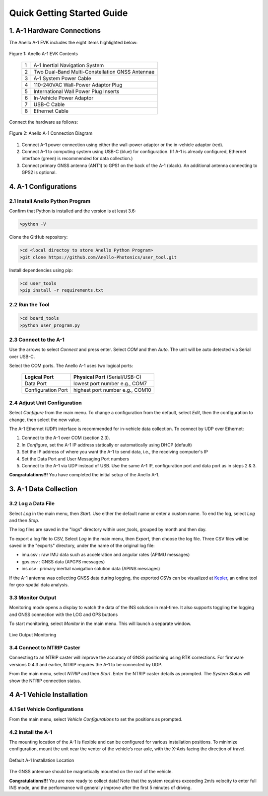 Quick Getting Started Guide
==================================

1. A-1 Hardware Connections
---------------------------------
The Anello A-1 EVK includes the eight items highlighted below:

.. figure:: media/evk_contents.png
   :align: center
   
   Figure 1: Anello A-1 EVK Contents

    +---+------------------------------------------------+
    | 1 | A-1 Inertial Navigation System                 +
    +---+------------------------------------------------+
    | 2 | Two Dual-Band Multi-Constellation GNSS Antennae|
    +---+------------------------------------------------+
    | 3 | A-1 System Power Cable                         |
    +---+------------------------------------------------+
    | 4 | 110-240VAC Wall-Power Adaptor Plug             |
    +---+------------------------------------------------+
    | 5 | International Wall Power Plug Inserts          |
    +---+------------------------------------------------+
    | 6 | In-Vehicle Power Adaptor                       |
    +---+------------------------------------------------+
    | 7 | USB-C Cable                                    |
    +---+------------------------------------------------+
    | 8 | Ethernet Cable                                 |
    +---+------------------------------------------------+

Connect the hardware as follows: 

.. figure:: media/evk_wiring_2.png
   :scale: 50 %
   :align: center

   Figure 2: Anello A-1 Connection Diagram

1. Connect A-1 power connection using either the wall-power adaptor or the in-vehicle adaptor (red).  
2. Connect A-1 to computing system using USB-C (blue) for configuration. (If A-1 is already configured, Ethernet interface (green) is recommended for data collection.)
3. Connect primary GNSS antenna (ANT1) to GPS1 on the back of the A-1 (black). An additional antenna connecting to GPS2 is optional.


4. A-1 Configurations
---------------------------------
2.1 Install Anello Python Program
~~~~~~~~~~~~~~~~~~~~~~~~~~~~~~~~~~
Confirm that Python is installed and the version is at least 3.6:

.. code-block:: python
    
    >python -V

Clone the GitHub repository:

.. code-block:: python
    
    >cd <local directoy to store Anello Python Program>
    >git clone https://github.com/Anello-Photonics/user_tool.git

Install dependencies using pip:

.. code-block:: python
    
    >cd user_tools
    >pip install -r requirements.txt

2.2 Run the Tool 
~~~~~~~~~~~~~~~~~~~~~~~~~~~~~~~~~~~

.. code-block:: python
    
    >cd board_tools
    >python user_program.py

2.3 Connect to the A-1
~~~~~~~~~~~~~~~~~~~~~~~~~~~~~~~~~~~
Use the arrows to select *Connect* and press enter. Select *COM* and then *Auto*. The unit will
be auto detected via Serial over USB-C. 

Select the COM ports. The Anello A-1 uses two logical ports: 

    +-------------------------+-----------------------------------+
    | **Logical Port**        |  **Physical Port** (Serial/USB-C) |
    +-------------------------+-----------------------------------+
    |  Data Port              | lowest port number e.g., COM7     |
    +-------------------------+-----------------------------------+
    |  Configuration  Port    | highest port number e.g., COM10   |
    +-------------------------+-----------------------------------+

2.4 Adjust Unit Configuration
~~~~~~~~~~~~~~~~~~~~~~~~~~~~~~~~~~~
Select *Configure* from the main menu. To change a configuration from the default, select *Edit*, 
then the configuration to change, then select the new value.

The A-1 Ethernet (UDP) interface is recommended for in-vehicle data collection. To connect by UDP over Ethernet: 

1. Connect to the A-1 over COM (section 2.3).
2. In *Configure*, set the A-1 IP address statically or automatically using DHCP (default)
3. Set the IP address of where you want the A-1 to send data, i.e., the receiving computer's IP
4. Set the Data Port and User Messaging Port numbers
5. Connect to the A-1 via UDP instead of USB. Use the same A-1 IP, configuration port and data port as in steps 2 & 3.

**Congratulations!!!**
You have completed the initial setup of the Anello A-1.


3. A-1 Data Collection
---------------------------------
3.2 Log a Data File
~~~~~~~~~~~~~~~~~~~~~~~~~~~~~~~~~~~
Select *Log* in the main menu, then *Start*. Use either the default name or enter a custom name.
To end the log, select *Log* and then *Stop*.

The log files are saved in the "logs" directory within user_tools, grouped by month and then day.

To export a log file to CSV, Select *Log* in the main menu, then *Export*, then choose the log file.
Three CSV files will be saved in the "exports" directory, under the name of the original log file:

-   imu.csv : raw IMU data such as acceleration and angular rates (APIMU messages)
-   gps.csv : GNSS data (APGPS messages)
-   ins.csv : primary inertial navigation solution data (APINS messages)

If the A-1 antenna was collecting GNSS data during logging, the exported CSVs can be visualized at `Kepler <https://kepler.gl/demo>`_, an online tool for geo-spatial data analysis. 

3.3 Monitor Output
~~~~~~~~~~~~~~~~~~~~~~~~~~~~~~~~~~~
Monitoring mode opens a display to watch the data of the INS solution in real-time.
It also supports toggling the logging and GNSS connection with the LOG and GPS buttons

To start monitoring, select *Monitor* in the main menu. This will launch a separate window.

.. figure:: media/monitoring.png
   :scale: 50 %
   :align: center

   Live Output Monitoring

3.4 Connect to NTRIP Caster
~~~~~~~~~~~~~~~~~~~~~~~~~~~~~~~~~~~
Connecting to an NTRIP caster will improve the accuracy of GNSS positioning using RTK corrections.
For firmware versions 0.4.3 and earlier, NTRIP requires the A-1 to be connected by UDP.

From the main menu, select *NTRIP* and then *Start*. Enter the NTRIP caster details as prompted. 
The *System Status* will show the NTRIP connection status.

4 A-1 Vehicle Installation
----------------------------
4.1 Set Vehicle Configurations
~~~~~~~~~~~~~~~~~~~~~~~~~~~~~~~~~~~
From the main menu, select *Vehicle Configurations* to set the positions as prompted.

4.2 Install the A-1
~~~~~~~~~~~~~~~~~~~~~~~~~~~~~~~~~~~
The mounting location of the A-1 is flexible and can be configured for various installation positions.  
To minimize configuration, mount the unit near the venter of the vehicle’s rear axle, with the X-Axis facing 
the direction of travel.

.. figure:: media/a1_install_location.png
   :scale: 50 %
   :align: center

   Default A-1 Installation Location

The GNSS antennae should be magnetically mounted on the roof of the vehicle.

**Congratulations!!!**
You are now ready to collect data!  Note that the system requires exceeding 2m/s velocity to enter full INS mode, 
and the performance will generally improve after the first 5 minutes of driving.